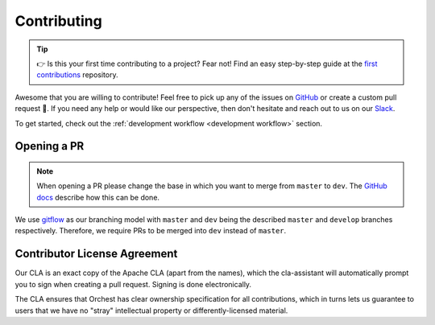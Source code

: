 Contributing
============

.. tip::
   👉 Is this your first time contributing to a project? Fear not! Find an easy step-by-step guide
   at the `first contributions <https://github.com/firstcontributions/first-contributions>`_
   repository.

Awesome that you are willing to contribute! Feel free to pick up any of the issues on `GitHub
<https://github.com/orchest/orchest/issues>`_ or create a custom pull request 💪.  If you need any
help or would like our perspective, then don't hesitate and reach out to us on our `Slack
<https://join.slack.com/t/orchest/shared_invite/zt-g6wooj3r-6XI8TCWJrXvUnXKdIKU_8w>`_.

To get started, check out the :ref:`development workflow <development workflow>` section.

Opening a PR
------------

.. note::
   When opening a PR please change the base in which you want to merge from ``master`` to ``dev``.
   The `GitHub docs
   <https://docs.github.com/en/pull-requests/collaborating-with-pull-requests/proposing-changes-to-your-work-with-pull-requests/changing-the-base-branch-of-a-pull-request>`_
   describe how this can be done.

We use `gitflow <https://www.atlassian.com/git/tutorials/comparing-workflows/gitflow-workflow>`_ as
our branching model with ``master`` and ``dev`` being the described ``master`` and ``develop``
branches respectively. Therefore, we require PRs to be merged into ``dev`` instead of ``master``.

Contributor License Agreement
-----------------------------

Our CLA is an exact copy of the Apache CLA (apart from the names), which the cla-assistant will
automatically prompt you to sign when creating a pull request. Signing is done electronically.

The CLA ensures that Orchest has clear ownership specification for all contributions, which in
turns lets us guarantee to users that we have no "stray" intellectual property or
differently-licensed material.
